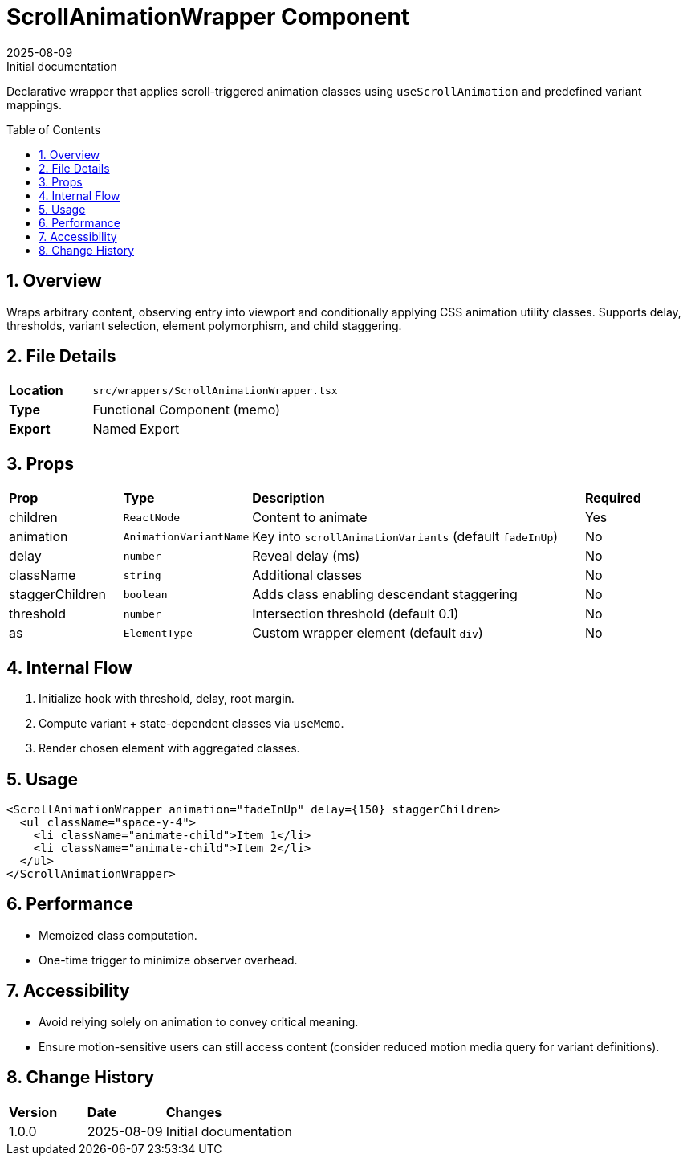 = ScrollAnimationWrapper Component
:toc:
:toc-placement: preamble
:sectnums:
:icons: font
:revdate: 2025-08-09
:revremark: Initial documentation

[.lead]
Declarative wrapper that applies scroll-triggered animation classes using `useScrollAnimation` and predefined variant mappings.

== Overview
Wraps arbitrary content, observing entry into viewport and conditionally applying CSS animation utility classes. Supports delay, thresholds, variant selection, element polymorphism, and child staggering.

== File Details
[cols="1,3"]
|===
|*Location* |`src/wrappers/ScrollAnimationWrapper.tsx`
|*Type* |Functional Component (memo)
|*Export* |Named Export
|===

== Props
[cols="1,1,3,1"]
|===
|*Prop* |*Type* |*Description* |*Required*
|children |`ReactNode` |Content to animate |Yes
|animation |`AnimationVariantName` |Key into `scrollAnimationVariants` (default `fadeInUp`) |No
|delay |`number` |Reveal delay (ms) |No
|className |`string` |Additional classes |No
|staggerChildren |`boolean` |Adds class enabling descendant staggering |No
|threshold |`number` |Intersection threshold (default 0.1) |No
|as |`ElementType` |Custom wrapper element (default `div`) |No
|===

== Internal Flow
. Initialize hook with threshold, delay, root margin.
. Compute variant + state-dependent classes via `useMemo`.
. Render chosen element with aggregated classes.

== Usage
[source,tsx]
----
<ScrollAnimationWrapper animation="fadeInUp" delay={150} staggerChildren>
  <ul className="space-y-4">
    <li className="animate-child">Item 1</li>
    <li className="animate-child">Item 2</li>
  </ul>
</ScrollAnimationWrapper>
----

== Performance
* Memoized class computation.
* One-time trigger to minimize observer overhead.

== Accessibility
* Avoid relying solely on animation to convey critical meaning.
* Ensure motion-sensitive users can still access content (consider reduced motion media query for variant definitions).

== Change History
[cols="1,1,3"]
|===
|*Version* |*Date* |*Changes*
|1.0.0 |2025-08-09 |Initial documentation
|===
